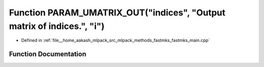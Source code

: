 .. _exhale_function_fastmks__main_8cpp_1af9263c3a30c2aec393e761150a36d470:

Function PARAM_UMATRIX_OUT("indices", "Output matrix of indices.", "i")
=======================================================================

- Defined in :ref:`file__home_aakash_mlpack_src_mlpack_methods_fastmks_fastmks_main.cpp`


Function Documentation
----------------------


.. doxygenfunction:: PARAM_UMATRIX_OUT("indices", "Output matrix of indices.", "i")
